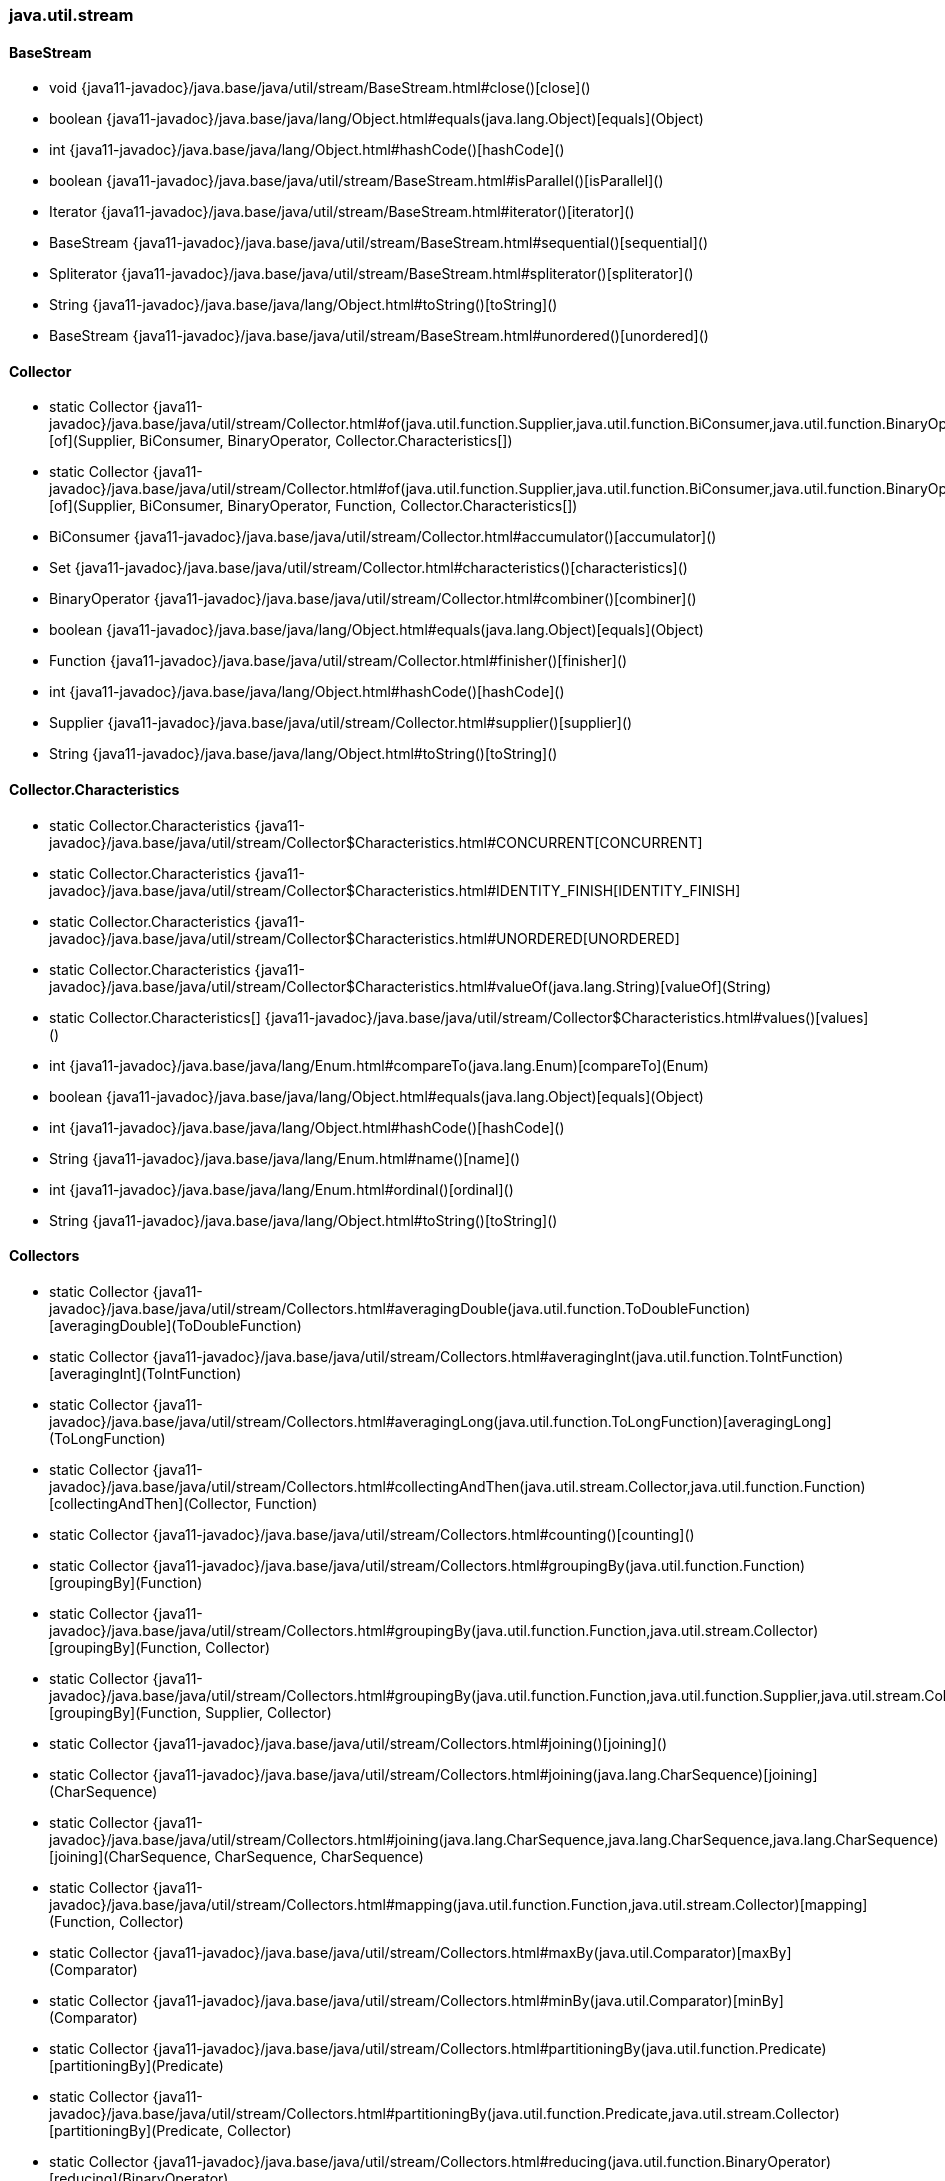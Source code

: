[role="exclude",id="painless-api-reference-aggs-java-util-stream"]
=== java.util.stream

[[painless-api-reference-aggs-java-util-stream-BaseStream]]
==== BaseStream
* void {java11-javadoc}/java.base/java/util/stream/BaseStream.html#close()[close]()
* boolean {java11-javadoc}/java.base/java/lang/Object.html#equals(java.lang.Object)[equals](Object)
* int {java11-javadoc}/java.base/java/lang/Object.html#hashCode()[hashCode]()
* boolean {java11-javadoc}/java.base/java/util/stream/BaseStream.html#isParallel()[isParallel]()
* Iterator {java11-javadoc}/java.base/java/util/stream/BaseStream.html#iterator()[iterator]()
* BaseStream {java11-javadoc}/java.base/java/util/stream/BaseStream.html#sequential()[sequential]()
* Spliterator {java11-javadoc}/java.base/java/util/stream/BaseStream.html#spliterator()[spliterator]()
* String {java11-javadoc}/java.base/java/lang/Object.html#toString()[toString]()
* BaseStream {java11-javadoc}/java.base/java/util/stream/BaseStream.html#unordered()[unordered]()


[[painless-api-reference-aggs-java-util-stream-Collector]]
==== Collector
* static Collector {java11-javadoc}/java.base/java/util/stream/Collector.html#of(java.util.function.Supplier,java.util.function.BiConsumer,java.util.function.BinaryOperator,java.util.stream.Collector$Characteristics%5B%5D)[of](Supplier, BiConsumer, BinaryOperator, Collector.Characteristics[])
* static Collector {java11-javadoc}/java.base/java/util/stream/Collector.html#of(java.util.function.Supplier,java.util.function.BiConsumer,java.util.function.BinaryOperator,java.util.function.Function,java.util.stream.Collector$Characteristics%5B%5D)[of](Supplier, BiConsumer, BinaryOperator, Function, Collector.Characteristics[])
* BiConsumer {java11-javadoc}/java.base/java/util/stream/Collector.html#accumulator()[accumulator]()
* Set {java11-javadoc}/java.base/java/util/stream/Collector.html#characteristics()[characteristics]()
* BinaryOperator {java11-javadoc}/java.base/java/util/stream/Collector.html#combiner()[combiner]()
* boolean {java11-javadoc}/java.base/java/lang/Object.html#equals(java.lang.Object)[equals](Object)
* Function {java11-javadoc}/java.base/java/util/stream/Collector.html#finisher()[finisher]()
* int {java11-javadoc}/java.base/java/lang/Object.html#hashCode()[hashCode]()
* Supplier {java11-javadoc}/java.base/java/util/stream/Collector.html#supplier()[supplier]()
* String {java11-javadoc}/java.base/java/lang/Object.html#toString()[toString]()


[[painless-api-reference-aggs-java-util-stream-Collector.Characteristics]]
==== Collector.Characteristics
* static Collector.Characteristics {java11-javadoc}/java.base/java/util/stream/Collector$Characteristics.html#CONCURRENT[CONCURRENT]
* static Collector.Characteristics {java11-javadoc}/java.base/java/util/stream/Collector$Characteristics.html#IDENTITY_FINISH[IDENTITY_FINISH]
* static Collector.Characteristics {java11-javadoc}/java.base/java/util/stream/Collector$Characteristics.html#UNORDERED[UNORDERED]
* static Collector.Characteristics {java11-javadoc}/java.base/java/util/stream/Collector$Characteristics.html#valueOf(java.lang.String)[valueOf](String)
* static Collector.Characteristics[] {java11-javadoc}/java.base/java/util/stream/Collector$Characteristics.html#values()[values]()
* int {java11-javadoc}/java.base/java/lang/Enum.html#compareTo(java.lang.Enum)[compareTo](Enum)
* boolean {java11-javadoc}/java.base/java/lang/Object.html#equals(java.lang.Object)[equals](Object)
* int {java11-javadoc}/java.base/java/lang/Object.html#hashCode()[hashCode]()
* String {java11-javadoc}/java.base/java/lang/Enum.html#name()[name]()
* int {java11-javadoc}/java.base/java/lang/Enum.html#ordinal()[ordinal]()
* String {java11-javadoc}/java.base/java/lang/Object.html#toString()[toString]()


[[painless-api-reference-aggs-java-util-stream-Collectors]]
==== Collectors
* static Collector {java11-javadoc}/java.base/java/util/stream/Collectors.html#averagingDouble(java.util.function.ToDoubleFunction)[averagingDouble](ToDoubleFunction)
* static Collector {java11-javadoc}/java.base/java/util/stream/Collectors.html#averagingInt(java.util.function.ToIntFunction)[averagingInt](ToIntFunction)
* static Collector {java11-javadoc}/java.base/java/util/stream/Collectors.html#averagingLong(java.util.function.ToLongFunction)[averagingLong](ToLongFunction)
* static Collector {java11-javadoc}/java.base/java/util/stream/Collectors.html#collectingAndThen(java.util.stream.Collector,java.util.function.Function)[collectingAndThen](Collector, Function)
* static Collector {java11-javadoc}/java.base/java/util/stream/Collectors.html#counting()[counting]()
* static Collector {java11-javadoc}/java.base/java/util/stream/Collectors.html#groupingBy(java.util.function.Function)[groupingBy](Function)
* static Collector {java11-javadoc}/java.base/java/util/stream/Collectors.html#groupingBy(java.util.function.Function,java.util.stream.Collector)[groupingBy](Function, Collector)
* static Collector {java11-javadoc}/java.base/java/util/stream/Collectors.html#groupingBy(java.util.function.Function,java.util.function.Supplier,java.util.stream.Collector)[groupingBy](Function, Supplier, Collector)
* static Collector {java11-javadoc}/java.base/java/util/stream/Collectors.html#joining()[joining]()
* static Collector {java11-javadoc}/java.base/java/util/stream/Collectors.html#joining(java.lang.CharSequence)[joining](CharSequence)
* static Collector {java11-javadoc}/java.base/java/util/stream/Collectors.html#joining(java.lang.CharSequence,java.lang.CharSequence,java.lang.CharSequence)[joining](CharSequence, CharSequence, CharSequence)
* static Collector {java11-javadoc}/java.base/java/util/stream/Collectors.html#mapping(java.util.function.Function,java.util.stream.Collector)[mapping](Function, Collector)
* static Collector {java11-javadoc}/java.base/java/util/stream/Collectors.html#maxBy(java.util.Comparator)[maxBy](Comparator)
* static Collector {java11-javadoc}/java.base/java/util/stream/Collectors.html#minBy(java.util.Comparator)[minBy](Comparator)
* static Collector {java11-javadoc}/java.base/java/util/stream/Collectors.html#partitioningBy(java.util.function.Predicate)[partitioningBy](Predicate)
* static Collector {java11-javadoc}/java.base/java/util/stream/Collectors.html#partitioningBy(java.util.function.Predicate,java.util.stream.Collector)[partitioningBy](Predicate, Collector)
* static Collector {java11-javadoc}/java.base/java/util/stream/Collectors.html#reducing(java.util.function.BinaryOperator)[reducing](BinaryOperator)
* static Collector {java11-javadoc}/java.base/java/util/stream/Collectors.html#reducing(java.lang.Object,java.util.function.BinaryOperator)[reducing](def, BinaryOperator)
* static Collector {java11-javadoc}/java.base/java/util/stream/Collectors.html#reducing(java.lang.Object,java.util.function.Function,java.util.function.BinaryOperator)[reducing](def, Function, BinaryOperator)
* static Collector {java11-javadoc}/java.base/java/util/stream/Collectors.html#summarizingDouble(java.util.function.ToDoubleFunction)[summarizingDouble](ToDoubleFunction)
* static Collector {java11-javadoc}/java.base/java/util/stream/Collectors.html#summarizingInt(java.util.function.ToIntFunction)[summarizingInt](ToIntFunction)
* static Collector {java11-javadoc}/java.base/java/util/stream/Collectors.html#summarizingLong(java.util.function.ToLongFunction)[summarizingLong](ToLongFunction)
* static Collector {java11-javadoc}/java.base/java/util/stream/Collectors.html#summingDouble(java.util.function.ToDoubleFunction)[summingDouble](ToDoubleFunction)
* static Collector {java11-javadoc}/java.base/java/util/stream/Collectors.html#summingInt(java.util.function.ToIntFunction)[summingInt](ToIntFunction)
* static Collector {java11-javadoc}/java.base/java/util/stream/Collectors.html#summingLong(java.util.function.ToLongFunction)[summingLong](ToLongFunction)
* static Collector {java11-javadoc}/java.base/java/util/stream/Collectors.html#toCollection(java.util.function.Supplier)[toCollection](Supplier)
* static Collector {java11-javadoc}/java.base/java/util/stream/Collectors.html#toList()[toList]()
* static Collector {java11-javadoc}/java.base/java/util/stream/Collectors.html#toMap(java.util.function.Function,java.util.function.Function)[toMap](Function, Function)
* static Collector {java11-javadoc}/java.base/java/util/stream/Collectors.html#toMap(java.util.function.Function,java.util.function.Function,java.util.function.BinaryOperator)[toMap](Function, Function, BinaryOperator)
* static Collector {java11-javadoc}/java.base/java/util/stream/Collectors.html#toMap(java.util.function.Function,java.util.function.Function,java.util.function.BinaryOperator,java.util.function.Supplier)[toMap](Function, Function, BinaryOperator, Supplier)
* static Collector {java11-javadoc}/java.base/java/util/stream/Collectors.html#toSet()[toSet]()
* boolean {java11-javadoc}/java.base/java/lang/Object.html#equals(java.lang.Object)[equals](Object)
* int {java11-javadoc}/java.base/java/lang/Object.html#hashCode()[hashCode]()
* String {java11-javadoc}/java.base/java/lang/Object.html#toString()[toString]()


[[painless-api-reference-aggs-java-util-stream-DoubleStream]]
==== DoubleStream
* static DoubleStream.Builder {java11-javadoc}/java.base/java/util/stream/DoubleStream.html#builder()[builder]()
* static DoubleStream {java11-javadoc}/java.base/java/util/stream/DoubleStream.html#concat(java.util.stream.DoubleStream,java.util.stream.DoubleStream)[concat](DoubleStream, DoubleStream)
* static DoubleStream {java11-javadoc}/java.base/java/util/stream/DoubleStream.html#empty()[empty]()
* static DoubleStream {java11-javadoc}/java.base/java/util/stream/DoubleStream.html#of(double%5B%5D)[of](double[])
* boolean {java11-javadoc}/java.base/java/util/stream/DoubleStream.html#allMatch(java.util.function.DoublePredicate)[allMatch](DoublePredicate)
* boolean {java11-javadoc}/java.base/java/util/stream/DoubleStream.html#anyMatch(java.util.function.DoublePredicate)[anyMatch](DoublePredicate)
* OptionalDouble {java11-javadoc}/java.base/java/util/stream/DoubleStream.html#average()[average]()
* Stream {java11-javadoc}/java.base/java/util/stream/DoubleStream.html#boxed()[boxed]()
* void {java11-javadoc}/java.base/java/util/stream/BaseStream.html#close()[close]()
* def {java11-javadoc}/java.base/java/util/stream/DoubleStream.html#collect(java.util.function.Supplier,java.util.function.ObjDoubleConsumer,java.util.function.BiConsumer)[collect](Supplier, ObjDoubleConsumer, BiConsumer)
* long {java11-javadoc}/java.base/java/util/stream/DoubleStream.html#count()[count]()
* DoubleStream {java11-javadoc}/java.base/java/util/stream/DoubleStream.html#distinct()[distinct]()
* boolean {java11-javadoc}/java.base/java/lang/Object.html#equals(java.lang.Object)[equals](Object)
* DoubleStream {java11-javadoc}/java.base/java/util/stream/DoubleStream.html#filter(java.util.function.DoublePredicate)[filter](DoublePredicate)
* OptionalDouble {java11-javadoc}/java.base/java/util/stream/DoubleStream.html#findAny()[findAny]()
* OptionalDouble {java11-javadoc}/java.base/java/util/stream/DoubleStream.html#findFirst()[findFirst]()
* DoubleStream {java11-javadoc}/java.base/java/util/stream/DoubleStream.html#flatMap(java.util.function.DoubleFunction)[flatMap](DoubleFunction)
* void {java11-javadoc}/java.base/java/util/stream/DoubleStream.html#forEach(java.util.function.DoubleConsumer)[forEach](DoubleConsumer)
* void {java11-javadoc}/java.base/java/util/stream/DoubleStream.html#forEachOrdered(java.util.function.DoubleConsumer)[forEachOrdered](DoubleConsumer)
* int {java11-javadoc}/java.base/java/lang/Object.html#hashCode()[hashCode]()
* boolean {java11-javadoc}/java.base/java/util/stream/BaseStream.html#isParallel()[isParallel]()
* PrimitiveIterator.OfDouble {java11-javadoc}/java.base/java/util/stream/DoubleStream.html#iterator()[iterator]()
* DoubleStream {java11-javadoc}/java.base/java/util/stream/DoubleStream.html#limit(long)[limit](long)
* DoubleStream {java11-javadoc}/java.base/java/util/stream/DoubleStream.html#map(java.util.function.DoubleUnaryOperator)[map](DoubleUnaryOperator)
* IntStream {java11-javadoc}/java.base/java/util/stream/DoubleStream.html#mapToInt(java.util.function.DoubleToIntFunction)[mapToInt](DoubleToIntFunction)
* LongStream {java11-javadoc}/java.base/java/util/stream/DoubleStream.html#mapToLong(java.util.function.DoubleToLongFunction)[mapToLong](DoubleToLongFunction)
* Stream {java11-javadoc}/java.base/java/util/stream/DoubleStream.html#mapToObj(java.util.function.DoubleFunction)[mapToObj](DoubleFunction)
* OptionalDouble {java11-javadoc}/java.base/java/util/stream/DoubleStream.html#max()[max]()
* OptionalDouble {java11-javadoc}/java.base/java/util/stream/DoubleStream.html#min()[min]()
* boolean {java11-javadoc}/java.base/java/util/stream/DoubleStream.html#noneMatch(java.util.function.DoublePredicate)[noneMatch](DoublePredicate)
* DoubleStream {java11-javadoc}/java.base/java/util/stream/DoubleStream.html#peek(java.util.function.DoubleConsumer)[peek](DoubleConsumer)
* OptionalDouble {java11-javadoc}/java.base/java/util/stream/DoubleStream.html#reduce(java.util.function.DoubleBinaryOperator)[reduce](DoubleBinaryOperator)
* double {java11-javadoc}/java.base/java/util/stream/DoubleStream.html#reduce(double,java.util.function.DoubleBinaryOperator)[reduce](double, DoubleBinaryOperator)
* DoubleStream {java11-javadoc}/java.base/java/util/stream/DoubleStream.html#sequential()[sequential]()
* DoubleStream {java11-javadoc}/java.base/java/util/stream/DoubleStream.html#skip(long)[skip](long)
* DoubleStream {java11-javadoc}/java.base/java/util/stream/DoubleStream.html#sorted()[sorted]()
* Spliterator.OfDouble {java11-javadoc}/java.base/java/util/stream/DoubleStream.html#spliterator()[spliterator]()
* double {java11-javadoc}/java.base/java/util/stream/DoubleStream.html#sum()[sum]()
* DoubleSummaryStatistics {java11-javadoc}/java.base/java/util/stream/DoubleStream.html#summaryStatistics()[summaryStatistics]()
* double[] {java11-javadoc}/java.base/java/util/stream/DoubleStream.html#toArray()[toArray]()
* String {java11-javadoc}/java.base/java/lang/Object.html#toString()[toString]()
* BaseStream {java11-javadoc}/java.base/java/util/stream/BaseStream.html#unordered()[unordered]()


[[painless-api-reference-aggs-java-util-stream-DoubleStream.Builder]]
==== DoubleStream.Builder
* void {java11-javadoc}/java.base/java/util/function/DoubleConsumer.html#accept(double)[accept](double)
* DoubleStream.Builder {java11-javadoc}/java.base/java/util/stream/DoubleStream$Builder.html#add(double)[add](double)
* DoubleConsumer {java11-javadoc}/java.base/java/util/function/DoubleConsumer.html#andThen(java.util.function.DoubleConsumer)[andThen](DoubleConsumer)
* DoubleStream {java11-javadoc}/java.base/java/util/stream/DoubleStream$Builder.html#build()[build]()
* boolean {java11-javadoc}/java.base/java/lang/Object.html#equals(java.lang.Object)[equals](Object)
* int {java11-javadoc}/java.base/java/lang/Object.html#hashCode()[hashCode]()
* String {java11-javadoc}/java.base/java/lang/Object.html#toString()[toString]()


[[painless-api-reference-aggs-java-util-stream-IntStream]]
==== IntStream
* static IntStream.Builder {java11-javadoc}/java.base/java/util/stream/IntStream.html#builder()[builder]()
* static IntStream {java11-javadoc}/java.base/java/util/stream/IntStream.html#concat(java.util.stream.IntStream,java.util.stream.IntStream)[concat](IntStream, IntStream)
* static IntStream {java11-javadoc}/java.base/java/util/stream/IntStream.html#empty()[empty]()
* static IntStream {java11-javadoc}/java.base/java/util/stream/IntStream.html#of(int%5B%5D)[of](int[])
* static IntStream {java11-javadoc}/java.base/java/util/stream/IntStream.html#range(int,int)[range](int, int)
* static IntStream {java11-javadoc}/java.base/java/util/stream/IntStream.html#rangeClosed(int,int)[rangeClosed](int, int)
* boolean {java11-javadoc}/java.base/java/util/stream/IntStream.html#allMatch(java.util.function.IntPredicate)[allMatch](IntPredicate)
* boolean {java11-javadoc}/java.base/java/util/stream/IntStream.html#anyMatch(java.util.function.IntPredicate)[anyMatch](IntPredicate)
* DoubleStream {java11-javadoc}/java.base/java/util/stream/IntStream.html#asDoubleStream()[asDoubleStream]()
* LongStream {java11-javadoc}/java.base/java/util/stream/IntStream.html#asLongStream()[asLongStream]()
* OptionalDouble {java11-javadoc}/java.base/java/util/stream/IntStream.html#average()[average]()
* Stream {java11-javadoc}/java.base/java/util/stream/IntStream.html#boxed()[boxed]()
* void {java11-javadoc}/java.base/java/util/stream/BaseStream.html#close()[close]()
* def {java11-javadoc}/java.base/java/util/stream/IntStream.html#collect(java.util.function.Supplier,java.util.function.ObjIntConsumer,java.util.function.BiConsumer)[collect](Supplier, ObjIntConsumer, BiConsumer)
* long {java11-javadoc}/java.base/java/util/stream/IntStream.html#count()[count]()
* IntStream {java11-javadoc}/java.base/java/util/stream/IntStream.html#distinct()[distinct]()
* boolean {java11-javadoc}/java.base/java/lang/Object.html#equals(java.lang.Object)[equals](Object)
* IntStream {java11-javadoc}/java.base/java/util/stream/IntStream.html#filter(java.util.function.IntPredicate)[filter](IntPredicate)
* OptionalInt {java11-javadoc}/java.base/java/util/stream/IntStream.html#findAny()[findAny]()
* OptionalInt {java11-javadoc}/java.base/java/util/stream/IntStream.html#findFirst()[findFirst]()
* IntStream {java11-javadoc}/java.base/java/util/stream/IntStream.html#flatMap(java.util.function.IntFunction)[flatMap](IntFunction)
* void {java11-javadoc}/java.base/java/util/stream/IntStream.html#forEach(java.util.function.IntConsumer)[forEach](IntConsumer)
* void {java11-javadoc}/java.base/java/util/stream/IntStream.html#forEachOrdered(java.util.function.IntConsumer)[forEachOrdered](IntConsumer)
* int {java11-javadoc}/java.base/java/lang/Object.html#hashCode()[hashCode]()
* boolean {java11-javadoc}/java.base/java/util/stream/BaseStream.html#isParallel()[isParallel]()
* PrimitiveIterator.OfInt {java11-javadoc}/java.base/java/util/stream/IntStream.html#iterator()[iterator]()
* IntStream {java11-javadoc}/java.base/java/util/stream/IntStream.html#limit(long)[limit](long)
* IntStream {java11-javadoc}/java.base/java/util/stream/IntStream.html#map(java.util.function.IntUnaryOperator)[map](IntUnaryOperator)
* DoubleStream {java11-javadoc}/java.base/java/util/stream/IntStream.html#mapToDouble(java.util.function.IntToDoubleFunction)[mapToDouble](IntToDoubleFunction)
* LongStream {java11-javadoc}/java.base/java/util/stream/IntStream.html#mapToLong(java.util.function.IntToLongFunction)[mapToLong](IntToLongFunction)
* Stream {java11-javadoc}/java.base/java/util/stream/IntStream.html#mapToObj(java.util.function.IntFunction)[mapToObj](IntFunction)
* OptionalInt {java11-javadoc}/java.base/java/util/stream/IntStream.html#max()[max]()
* OptionalInt {java11-javadoc}/java.base/java/util/stream/IntStream.html#min()[min]()
* boolean {java11-javadoc}/java.base/java/util/stream/IntStream.html#noneMatch(java.util.function.IntPredicate)[noneMatch](IntPredicate)
* IntStream {java11-javadoc}/java.base/java/util/stream/IntStream.html#peek(java.util.function.IntConsumer)[peek](IntConsumer)
* OptionalInt {java11-javadoc}/java.base/java/util/stream/IntStream.html#reduce(java.util.function.IntBinaryOperator)[reduce](IntBinaryOperator)
* int {java11-javadoc}/java.base/java/util/stream/IntStream.html#reduce(int,java.util.function.IntBinaryOperator)[reduce](int, IntBinaryOperator)
* IntStream {java11-javadoc}/java.base/java/util/stream/IntStream.html#sequential()[sequential]()
* IntStream {java11-javadoc}/java.base/java/util/stream/IntStream.html#skip(long)[skip](long)
* IntStream {java11-javadoc}/java.base/java/util/stream/IntStream.html#sorted()[sorted]()
* Spliterator.OfInt {java11-javadoc}/java.base/java/util/stream/IntStream.html#spliterator()[spliterator]()
* int {java11-javadoc}/java.base/java/util/stream/IntStream.html#sum()[sum]()
* IntSummaryStatistics {java11-javadoc}/java.base/java/util/stream/IntStream.html#summaryStatistics()[summaryStatistics]()
* int[] {java11-javadoc}/java.base/java/util/stream/IntStream.html#toArray()[toArray]()
* String {java11-javadoc}/java.base/java/lang/Object.html#toString()[toString]()
* BaseStream {java11-javadoc}/java.base/java/util/stream/BaseStream.html#unordered()[unordered]()


[[painless-api-reference-aggs-java-util-stream-IntStream.Builder]]
==== IntStream.Builder
* void {java11-javadoc}/java.base/java/util/function/IntConsumer.html#accept(int)[accept](int)
* IntStream.Builder {java11-javadoc}/java.base/java/util/stream/IntStream$Builder.html#add(int)[add](int)
* IntConsumer {java11-javadoc}/java.base/java/util/function/IntConsumer.html#andThen(java.util.function.IntConsumer)[andThen](IntConsumer)
* IntStream {java11-javadoc}/java.base/java/util/stream/IntStream$Builder.html#build()[build]()
* boolean {java11-javadoc}/java.base/java/lang/Object.html#equals(java.lang.Object)[equals](Object)
* int {java11-javadoc}/java.base/java/lang/Object.html#hashCode()[hashCode]()
* String {java11-javadoc}/java.base/java/lang/Object.html#toString()[toString]()


[[painless-api-reference-aggs-java-util-stream-LongStream]]
==== LongStream
* static LongStream.Builder {java11-javadoc}/java.base/java/util/stream/LongStream.html#builder()[builder]()
* static LongStream {java11-javadoc}/java.base/java/util/stream/LongStream.html#concat(java.util.stream.LongStream,java.util.stream.LongStream)[concat](LongStream, LongStream)
* static LongStream {java11-javadoc}/java.base/java/util/stream/LongStream.html#empty()[empty]()
* static LongStream {java11-javadoc}/java.base/java/util/stream/LongStream.html#of(long%5B%5D)[of](long[])
* static LongStream {java11-javadoc}/java.base/java/util/stream/LongStream.html#range(long,long)[range](long, long)
* static LongStream {java11-javadoc}/java.base/java/util/stream/LongStream.html#rangeClosed(long,long)[rangeClosed](long, long)
* boolean {java11-javadoc}/java.base/java/util/stream/LongStream.html#allMatch(java.util.function.LongPredicate)[allMatch](LongPredicate)
* boolean {java11-javadoc}/java.base/java/util/stream/LongStream.html#anyMatch(java.util.function.LongPredicate)[anyMatch](LongPredicate)
* DoubleStream {java11-javadoc}/java.base/java/util/stream/LongStream.html#asDoubleStream()[asDoubleStream]()
* OptionalDouble {java11-javadoc}/java.base/java/util/stream/LongStream.html#average()[average]()
* Stream {java11-javadoc}/java.base/java/util/stream/LongStream.html#boxed()[boxed]()
* void {java11-javadoc}/java.base/java/util/stream/BaseStream.html#close()[close]()
* def {java11-javadoc}/java.base/java/util/stream/LongStream.html#collect(java.util.function.Supplier,java.util.function.ObjLongConsumer,java.util.function.BiConsumer)[collect](Supplier, ObjLongConsumer, BiConsumer)
* long {java11-javadoc}/java.base/java/util/stream/LongStream.html#count()[count]()
* LongStream {java11-javadoc}/java.base/java/util/stream/LongStream.html#distinct()[distinct]()
* boolean {java11-javadoc}/java.base/java/lang/Object.html#equals(java.lang.Object)[equals](Object)
* LongStream {java11-javadoc}/java.base/java/util/stream/LongStream.html#filter(java.util.function.LongPredicate)[filter](LongPredicate)
* OptionalLong {java11-javadoc}/java.base/java/util/stream/LongStream.html#findAny()[findAny]()
* OptionalLong {java11-javadoc}/java.base/java/util/stream/LongStream.html#findFirst()[findFirst]()
* LongStream {java11-javadoc}/java.base/java/util/stream/LongStream.html#flatMap(java.util.function.LongFunction)[flatMap](LongFunction)
* void {java11-javadoc}/java.base/java/util/stream/LongStream.html#forEach(java.util.function.LongConsumer)[forEach](LongConsumer)
* void {java11-javadoc}/java.base/java/util/stream/LongStream.html#forEachOrdered(java.util.function.LongConsumer)[forEachOrdered](LongConsumer)
* int {java11-javadoc}/java.base/java/lang/Object.html#hashCode()[hashCode]()
* boolean {java11-javadoc}/java.base/java/util/stream/BaseStream.html#isParallel()[isParallel]()
* PrimitiveIterator.OfLong {java11-javadoc}/java.base/java/util/stream/LongStream.html#iterator()[iterator]()
* LongStream {java11-javadoc}/java.base/java/util/stream/LongStream.html#limit(long)[limit](long)
* LongStream {java11-javadoc}/java.base/java/util/stream/LongStream.html#map(java.util.function.LongUnaryOperator)[map](LongUnaryOperator)
* DoubleStream {java11-javadoc}/java.base/java/util/stream/LongStream.html#mapToDouble(java.util.function.LongToDoubleFunction)[mapToDouble](LongToDoubleFunction)
* IntStream {java11-javadoc}/java.base/java/util/stream/LongStream.html#mapToInt(java.util.function.LongToIntFunction)[mapToInt](LongToIntFunction)
* Stream {java11-javadoc}/java.base/java/util/stream/LongStream.html#mapToObj(java.util.function.LongFunction)[mapToObj](LongFunction)
* OptionalLong {java11-javadoc}/java.base/java/util/stream/LongStream.html#max()[max]()
* OptionalLong {java11-javadoc}/java.base/java/util/stream/LongStream.html#min()[min]()
* boolean {java11-javadoc}/java.base/java/util/stream/LongStream.html#noneMatch(java.util.function.LongPredicate)[noneMatch](LongPredicate)
* LongStream {java11-javadoc}/java.base/java/util/stream/LongStream.html#peek(java.util.function.LongConsumer)[peek](LongConsumer)
* OptionalLong {java11-javadoc}/java.base/java/util/stream/LongStream.html#reduce(java.util.function.LongBinaryOperator)[reduce](LongBinaryOperator)
* long {java11-javadoc}/java.base/java/util/stream/LongStream.html#reduce(long,java.util.function.LongBinaryOperator)[reduce](long, LongBinaryOperator)
* LongStream {java11-javadoc}/java.base/java/util/stream/LongStream.html#sequential()[sequential]()
* LongStream {java11-javadoc}/java.base/java/util/stream/LongStream.html#skip(long)[skip](long)
* LongStream {java11-javadoc}/java.base/java/util/stream/LongStream.html#sorted()[sorted]()
* Spliterator.OfLong {java11-javadoc}/java.base/java/util/stream/LongStream.html#spliterator()[spliterator]()
* long {java11-javadoc}/java.base/java/util/stream/LongStream.html#sum()[sum]()
* LongSummaryStatistics {java11-javadoc}/java.base/java/util/stream/LongStream.html#summaryStatistics()[summaryStatistics]()
* long[] {java11-javadoc}/java.base/java/util/stream/LongStream.html#toArray()[toArray]()
* String {java11-javadoc}/java.base/java/lang/Object.html#toString()[toString]()
* BaseStream {java11-javadoc}/java.base/java/util/stream/BaseStream.html#unordered()[unordered]()


[[painless-api-reference-aggs-java-util-stream-LongStream.Builder]]
==== LongStream.Builder
* void {java11-javadoc}/java.base/java/util/function/LongConsumer.html#accept(long)[accept](long)
* LongStream.Builder {java11-javadoc}/java.base/java/util/stream/LongStream$Builder.html#add(long)[add](long)
* LongConsumer {java11-javadoc}/java.base/java/util/function/LongConsumer.html#andThen(java.util.function.LongConsumer)[andThen](LongConsumer)
* LongStream {java11-javadoc}/java.base/java/util/stream/LongStream$Builder.html#build()[build]()
* boolean {java11-javadoc}/java.base/java/lang/Object.html#equals(java.lang.Object)[equals](Object)
* int {java11-javadoc}/java.base/java/lang/Object.html#hashCode()[hashCode]()
* String {java11-javadoc}/java.base/java/lang/Object.html#toString()[toString]()


[[painless-api-reference-aggs-java-util-stream-Stream]]
==== Stream
* static Stream.Builder {java11-javadoc}/java.base/java/util/stream/Stream.html#builder()[builder]()
* static Stream {java11-javadoc}/java.base/java/util/stream/Stream.html#concat(java.util.stream.Stream,java.util.stream.Stream)[concat](Stream, Stream)
* static Stream {java11-javadoc}/java.base/java/util/stream/Stream.html#empty()[empty]()
* static Stream {java11-javadoc}/java.base/java/util/stream/Stream.html#of(java.lang.Object%5B%5D)[of](def[])
* boolean {java11-javadoc}/java.base/java/util/stream/Stream.html#allMatch(java.util.function.Predicate)[allMatch](Predicate)
* boolean {java11-javadoc}/java.base/java/util/stream/Stream.html#anyMatch(java.util.function.Predicate)[anyMatch](Predicate)
* void {java11-javadoc}/java.base/java/util/stream/BaseStream.html#close()[close]()
* def {java11-javadoc}/java.base/java/util/stream/Stream.html#collect(java.util.stream.Collector)[collect](Collector)
* def {java11-javadoc}/java.base/java/util/stream/Stream.html#collect(java.util.function.Supplier,java.util.function.BiConsumer,java.util.function.BiConsumer)[collect](Supplier, BiConsumer, BiConsumer)
* long {java11-javadoc}/java.base/java/util/stream/Stream.html#count()[count]()
* Stream {java11-javadoc}/java.base/java/util/stream/Stream.html#distinct()[distinct]()
* boolean {java11-javadoc}/java.base/java/lang/Object.html#equals(java.lang.Object)[equals](Object)
* Stream {java11-javadoc}/java.base/java/util/stream/Stream.html#filter(java.util.function.Predicate)[filter](Predicate)
* Optional {java11-javadoc}/java.base/java/util/stream/Stream.html#findAny()[findAny]()
* Optional {java11-javadoc}/java.base/java/util/stream/Stream.html#findFirst()[findFirst]()
* Stream {java11-javadoc}/java.base/java/util/stream/Stream.html#flatMap(java.util.function.Function)[flatMap](Function)
* DoubleStream {java11-javadoc}/java.base/java/util/stream/Stream.html#flatMapToDouble(java.util.function.Function)[flatMapToDouble](Function)
* IntStream {java11-javadoc}/java.base/java/util/stream/Stream.html#flatMapToInt(java.util.function.Function)[flatMapToInt](Function)
* LongStream {java11-javadoc}/java.base/java/util/stream/Stream.html#flatMapToLong(java.util.function.Function)[flatMapToLong](Function)
* void {java11-javadoc}/java.base/java/util/stream/Stream.html#forEach(java.util.function.Consumer)[forEach](Consumer)
* void {java11-javadoc}/java.base/java/util/stream/Stream.html#forEachOrdered(java.util.function.Consumer)[forEachOrdered](Consumer)
* int {java11-javadoc}/java.base/java/lang/Object.html#hashCode()[hashCode]()
* boolean {java11-javadoc}/java.base/java/util/stream/BaseStream.html#isParallel()[isParallel]()
* Iterator {java11-javadoc}/java.base/java/util/stream/BaseStream.html#iterator()[iterator]()
* Stream {java11-javadoc}/java.base/java/util/stream/Stream.html#limit(long)[limit](long)
* Stream {java11-javadoc}/java.base/java/util/stream/Stream.html#map(java.util.function.Function)[map](Function)
* DoubleStream {java11-javadoc}/java.base/java/util/stream/Stream.html#mapToDouble(java.util.function.ToDoubleFunction)[mapToDouble](ToDoubleFunction)
* IntStream {java11-javadoc}/java.base/java/util/stream/Stream.html#mapToInt(java.util.function.ToIntFunction)[mapToInt](ToIntFunction)
* LongStream {java11-javadoc}/java.base/java/util/stream/Stream.html#mapToLong(java.util.function.ToLongFunction)[mapToLong](ToLongFunction)
* Optional {java11-javadoc}/java.base/java/util/stream/Stream.html#max(java.util.Comparator)[max](Comparator)
* Optional {java11-javadoc}/java.base/java/util/stream/Stream.html#min(java.util.Comparator)[min](Comparator)
* boolean {java11-javadoc}/java.base/java/util/stream/Stream.html#noneMatch(java.util.function.Predicate)[noneMatch](Predicate)
* Stream {java11-javadoc}/java.base/java/util/stream/Stream.html#peek(java.util.function.Consumer)[peek](Consumer)
* Optional {java11-javadoc}/java.base/java/util/stream/Stream.html#reduce(java.util.function.BinaryOperator)[reduce](BinaryOperator)
* def {java11-javadoc}/java.base/java/util/stream/Stream.html#reduce(java.lang.Object,java.util.function.BinaryOperator)[reduce](def, BinaryOperator)
* def {java11-javadoc}/java.base/java/util/stream/Stream.html#reduce(java.lang.Object,java.util.function.BiFunction,java.util.function.BinaryOperator)[reduce](def, BiFunction, BinaryOperator)
* BaseStream {java11-javadoc}/java.base/java/util/stream/BaseStream.html#sequential()[sequential]()
* Stream {java11-javadoc}/java.base/java/util/stream/Stream.html#skip(long)[skip](long)
* Stream {java11-javadoc}/java.base/java/util/stream/Stream.html#sorted()[sorted]()
* Stream {java11-javadoc}/java.base/java/util/stream/Stream.html#sorted(java.util.Comparator)[sorted](Comparator)
* Spliterator {java11-javadoc}/java.base/java/util/stream/BaseStream.html#spliterator()[spliterator]()
* def[] {java11-javadoc}/java.base/java/util/stream/Stream.html#toArray()[toArray]()
* def[] {java11-javadoc}/java.base/java/util/stream/Stream.html#toArray(java.util.function.IntFunction)[toArray](IntFunction)
* String {java11-javadoc}/java.base/java/lang/Object.html#toString()[toString]()
* BaseStream {java11-javadoc}/java.base/java/util/stream/BaseStream.html#unordered()[unordered]()


[[painless-api-reference-aggs-java-util-stream-Stream.Builder]]
==== Stream.Builder
* void {java11-javadoc}/java.base/java/util/function/Consumer.html#accept(java.lang.Object)[accept](def)
* Stream.Builder {java11-javadoc}/java.base/java/util/stream/Stream$Builder.html#add(java.lang.Object)[add](def)
* Consumer {java11-javadoc}/java.base/java/util/function/Consumer.html#andThen(java.util.function.Consumer)[andThen](Consumer)
* Stream {java11-javadoc}/java.base/java/util/stream/Stream$Builder.html#build()[build]()
* boolean {java11-javadoc}/java.base/java/lang/Object.html#equals(java.lang.Object)[equals](Object)
* int {java11-javadoc}/java.base/java/lang/Object.html#hashCode()[hashCode]()
* String {java11-javadoc}/java.base/java/lang/Object.html#toString()[toString]()


